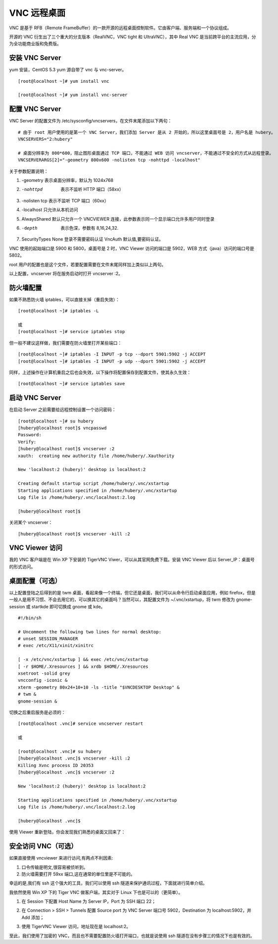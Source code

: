 VNC 远程桌面
####################################

VNC 是基于 RFB（Remote FrameBuffer）的一款开源的远程桌面控制软件。它由客户端、服务端和一个协议组成。

开源的 VNC 衍生出了三个重大的分支版本（RealVNC，VNC tight 和 UltraVNC），其中 Real VNC 是当前跨平台的主流应用，分为全功能商业版和免费版。


安装 VNC Server
************************************

yum 安装，CentOS 5.3 yum 源自带了 vnc 与 vnc-server。

.. highlight:: none

::

    [root@localhost ~]# yum install vnc

    [root@localhost ~]# yum install vnc-server


配置 VNC Server
************************************

VNC Server 的配置文件为 /etc/sysconfig/vncservers，在文件末尾添加以下两句：

::

    # 由于 root 用户使用的是第一个 VNC Server，我们添加 Server 是从 2 开始的，所以这里桌面号是 2，用户名是 hubery。
    VNCSERVERS="2:hubery"

    # 桌面分辨率为 800*600，阻止图形桌面通过 TCP 端口，不能通过 WEB 访问 vncserver，不能通过不安全的方式从远程登录。
    VNCSERVERARGS[2]="-geometry 800x600 -nolisten tcp -nohttpd -localhost"

关于参数配置说明：

1. -geometry 表示桌面分辨率，默认为 1024x768

2. -nohttpd  表示不监听 HTTP 端口（58xx）

3. -nolisten tcp 表示不监听 TCP 端口（60xx）

4. -localhost 只允许从本机访问

5. AlwaysShared 默认只允许一个 VNCVIEWER 连接，此参数表示同一个显示端口允许多用户同时登录

6. -depth  表示色深，参数有 8,16,24,32.

7. SecurityTypes None 登录不需要密码认证 VncAuth 默认值,要密码认证。

VNC 使用的起始端口是 5900 和 5800，桌面号是 2 时，VNC Viewer 访问的端口是 5902，WEB 方式（java）访问的端口号是 5802。

root 用户的配置也是这个文件，若要配置需要在文件末尾同样加上类似以上两句。

以上配置，vncserver 将在服务启动时打开 vncserver :2。


防火墙配置
************************************

如果不熟悉防火墙 iptables，可以直接关掉（重启失效）：

::

    [root@localhost ~]# iptables -L

    或
    [root@localhost ~]# service iptables stop

但一般不建议这样做，我们需要在防火墙里打开某些端口：

::

    [root@localhost ~]# iptables -I INPUT -p tcp --dport 5901:5902 -j ACCEPT
    [root@localhost ~]# iptables -I INPUT -p udp --dport 5901:5902 -j ACCEPT

同样，上述操作在计算机重启之后也会失效，以下操作将配置保存到配置文件，使其永久生效：

::

    [root@localhost ~]# service iptables save


启动 VNC Server
************************************

在启动 Server 之前需要给远程控制设置一个访问密码：

::

    [root@localhost ~]# su hubery
    [hubery@localhost root]$ vncpasswd
    Password:
    Verify:
    [hubery@localhost root]$ vncserver :2
    xauth:  creating new authority file /home/hubery/.Xauthority

    New 'localhost:2 (hubery)' desktop is localhost:2

    Creating default startup script /home/hubery/.vnc/xstartup
    Starting applications specified in /home/hubery/.vnc/xstartup
    Log file is /home/hubery/.vnc/localhost:2.log

    [hubery@localhost root]$

关闭某个 vncserver：

::

    [hubery@localhost root]$ vncserver -kill :2


VNC Viewer 访问
************************************

我的 VNC 客户端是在 Win XP 下安装的 TigerVNC Viwer，可以从其官网免费下载。安装 VNC Viewer 后以 Server_IP：桌面号的形式访问。

.. image:: ../Images/vnc.01.png


桌面配置（可选）
************************************

以上配置登陆之后得到的是 twm 桌面，看起来像一个终端，但它还是桌面，我们可以从命令行启动桌面应用，例如 firefox，但是一般人是用不习惯、不会去用它的，可以换其它的桌面吗？当然可以，其配置文件为 ~/.vnc/xstartup，将 twm 修改为 gnome-session 或 startkde 即可切换成 gnome 或 kde。

.. image:: ../Images/vnc.02.png

::

    #!/bin/sh

    # Uncomment the following two lines for normal desktop:
    # unset SESSION_MANAGER
    # exec /etc/X11/xinit/xinitrc

    [ -x /etc/vnc/xstartup ] && exec /etc/vnc/xstartup
    [ -r $HOME/.Xresources ] && xrdb $HOME/.Xresources
    xsetroot -solid grey
    vncconfig -iconic &
    xterm -geometry 80x24+10+10 -ls -title "$VNCDESKTOP Desktop" &
    # twm &
    gnome-session &

切换之后重启服务是必须的：

::

    [root@localhost .vnc]# service vncserver restart

    或

    [root@localhost .vnc]# su hubery
    [hubery@localhost .vnc]$ vncserver -kill :2
    Killing Xvnc process ID 20353
    [hubery@localhost .vnc]$ vncserver :2

    New 'localhost:2 (hubery)' desktop is localhost:2

    Starting applications specified in /home/hubery/.vnc/xstartup
    Log file is /home/hubery/.vnc/localhost:2.log

    [hubery@localhost .vnc]$

使用 Viewer 重新登陆，你会发现我们熟悉的桌面又回来了：

.. image:: ../Images/vnc.03.png


安全访问 VNC（可选）
************************************

如果直接使用 vncviewer 来进行访问,有两点不利因素:

1. 口令传输是明文,很容易被侦听到。

2. 防火墙需要打开 59xx 端口,这在通常的单位里是不可能的。

幸运的是,我们有 ssh 这个强大的工具，我们可以使用 ssh 隧道来保护通讯过程，下面就进行简单介绍。

我依然使用 Win XP 下的 Tiger VNC 做客户端，其实对于 Linux 下也是可以的（更简单）。

1. 在 Session 下配置 Host Name 为 Server IP，Port 为 SSH 端口 22；

.. image:: ../Images/vnc.04.png

2. 在 Connection > SSH > Tunnels 配置 Source port 为 VNC Server 端口号 5902，Destination 为 localhost:5902，并 Add 添加；

.. image:: ../Images/vnc.05.png

3. 使用 TigerVNC Viewer 访问，地址现在是 localhost:2。

.. image:: ../Images/vnc.06.png

至此，我们使用了加密的 VNC，而且也不需要配置防火墙打开端口，也就是说使用 ssh 隧道在没有步骤三的情况下也是有效的。
